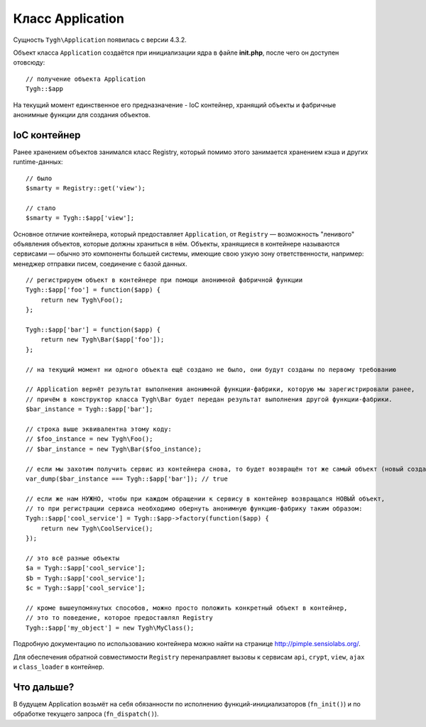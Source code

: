 *****************
Класс Application
*****************

Cущность ``Tygh\Application`` появилась с версии 4.3.2.

Объект класса ``Application`` создаётся при инициализации ядра в файле **init.php**, после чего он доступен отовсюду::

  // получение объекта Application
  Tygh::$app

На текущий момент единственное его предназначение - IoC контейнер, хранящий объекты и фабричные анонимные функции для создания объектов.

=============
IoC контейнер
=============

Ранее хранением объектов занимался класс Registry, который помимо этого занимается хранением кэша и других runtime-данных::

  // было
  $smarty = Registry::get('view');

  // стало
  $smarty = Tygh::$app['view'];

Основное отличие контейнера, который предоставляет ``Application``, от ``Registry`` — возможность "ленивого" объявления объектов, которые должны храниться в нём. Объекты, хранящиеся в контейнере называются сервисами — обычно это компоненты большей системы, имеющие свою узкую зону ответственности, например: менеджер отправки писем, соединение с базой данных.

::

  // регистрируем объект в контейнере при помощи анонимной фабричной функции
  Tygh::$app['foo'] = function($app) {
      return new Tygh\Foo();
  };

  Tygh::$app['bar'] = function($app) {
      return new Tygh\Bar($app['foo']);
  };

  // на текущий момент ни одного объекта ещё создано не было, они будут созданы по первому требованию

  // Application вернёт результат выполнения анонимной функции-фабрики, которую мы зарегистрировали ранее,
  // причём в конструктор класса Tygh\Bar будет передан результат выполнения другой функции-фабрики.
  $bar_instance = Tygh::$app['bar'];

  // строка выше эквивалентна этому коду:
  // $foo_instance = new Tygh\Foo();
  // $bar_instance = new Tygh\Bar($foo_instance);

  // если мы захотим получить сервис из контейнера снова, то будет возвращён тот же самый объект (новый создан не будет)
  var_dump($bar_instance === Tygh::$app['bar']); // true

  // если же нам НУЖНО, чтобы при каждом обращении к сервису в контейнер возвращался НОВЫЙ объект,
  // то при регистрации сервиса необходимо обернуть анонимную функцию-фабрику таким образом:
  Tygh::$app['cool_service'] = Tygh::$app->factory(function($app) {
      return new Tygh\CoolService();
  });

  // это всё разные объекты
  $a = Tygh::$app['cool_service'];
  $b = Tygh::$app['cool_service'];
  $c = Tygh::$app['cool_service'];

  // кроме вышеупомянутых способов, можно просто положить конкретный объект в контейнер,
  // это то поведение, которое предоставлял Registry
  Tygh::$app['my_object'] = new Tygh\MyClass();

Подробную документацию по использованию контейнера можно найти на странице http://pimple.sensiolabs.org/.

Для обеспечения обратной совместимости ``Registry`` перенаправляет вызовы к сервисам ``api``, ``crypt``, ``view``, ``ajax`` и ``class_loader`` в контейнер.

===========
Что дальше?
===========

В будущем Application возьмёт на себя обязанности по исполнению функций-инициализаторов (``fn_init()``) и по обработке текущего запроса (``fn_dispatch()``).
